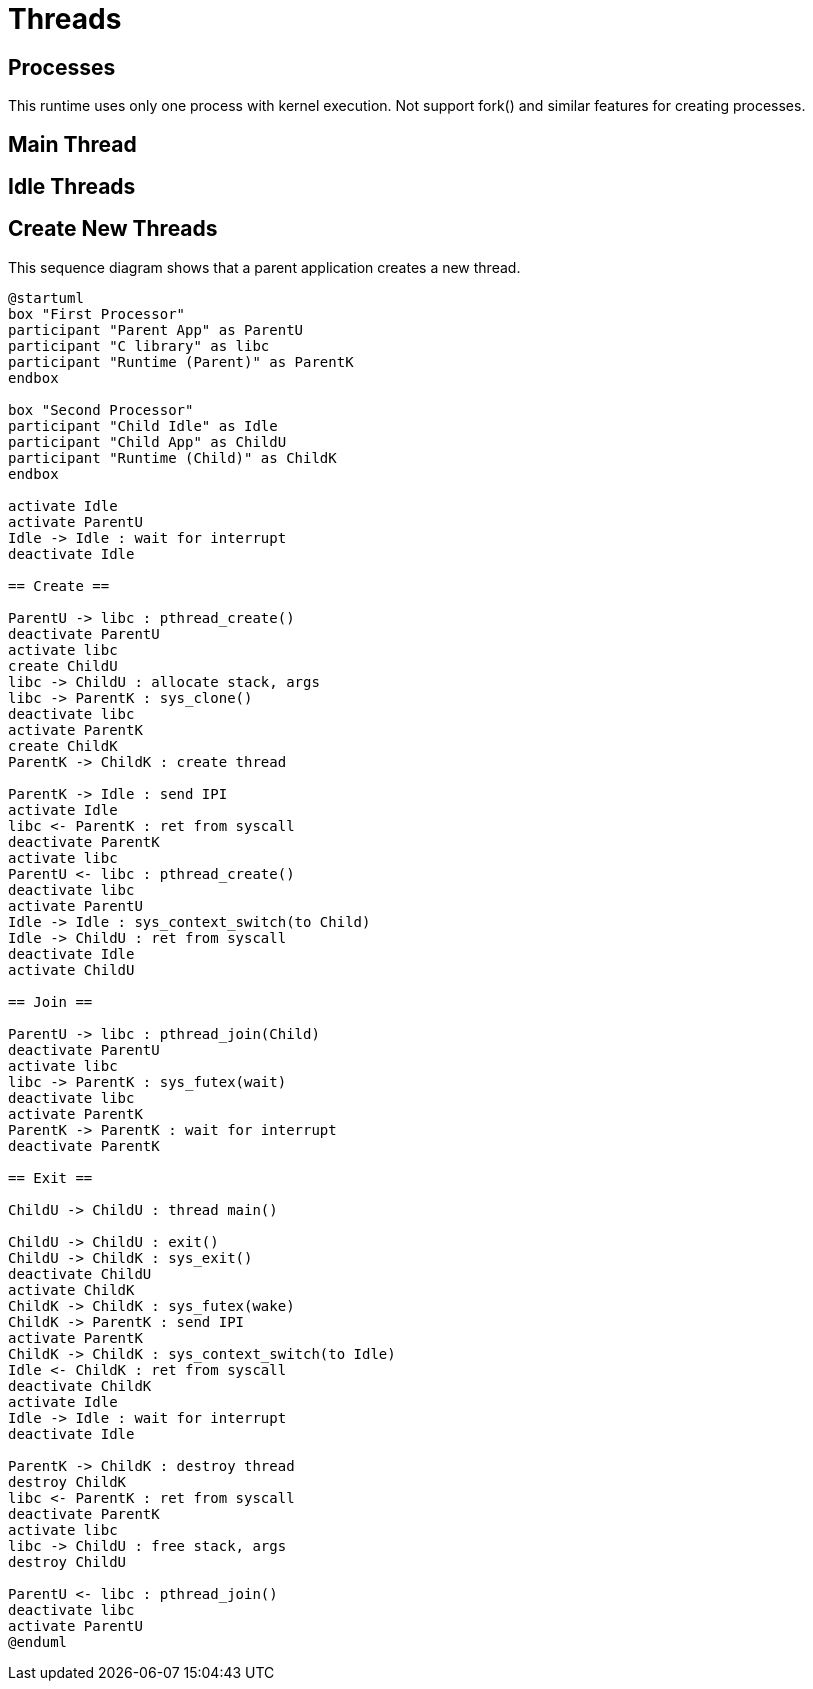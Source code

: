 
= Threads

== Processes

This runtime uses only one process with kernel execution.
Not support fork() and similar features for creating processes.


== Main Thread


== Idle Threads



== Create New Threads

This sequence diagram shows that a parent application creates a new thread.

[plantuml]
----
@startuml
box "First Processor"
participant "Parent App" as ParentU
participant "C library" as libc
participant "Runtime (Parent)" as ParentK
endbox

box "Second Processor"
participant "Child Idle" as Idle
participant "Child App" as ChildU
participant "Runtime (Child)" as ChildK
endbox

activate Idle
activate ParentU
Idle -> Idle : wait for interrupt
deactivate Idle

== Create ==

ParentU -> libc : pthread_create()
deactivate ParentU
activate libc
create ChildU
libc -> ChildU : allocate stack, args
libc -> ParentK : sys_clone()
deactivate libc
activate ParentK
create ChildK
ParentK -> ChildK : create thread

ParentK -> Idle : send IPI
activate Idle
libc <- ParentK : ret from syscall
deactivate ParentK
activate libc
ParentU <- libc : pthread_create()
deactivate libc
activate ParentU
Idle -> Idle : sys_context_switch(to Child)
Idle -> ChildU : ret from syscall
deactivate Idle
activate ChildU

== Join ==

ParentU -> libc : pthread_join(Child)
deactivate ParentU
activate libc
libc -> ParentK : sys_futex(wait)
deactivate libc
activate ParentK
ParentK -> ParentK : wait for interrupt
deactivate ParentK

== Exit ==

ChildU -> ChildU : thread main()

ChildU -> ChildU : exit()
ChildU -> ChildK : sys_exit()
deactivate ChildU
activate ChildK
ChildK -> ChildK : sys_futex(wake)
ChildK -> ParentK : send IPI
activate ParentK
ChildK -> ChildK : sys_context_switch(to Idle)
Idle <- ChildK : ret from syscall
deactivate ChildK
activate Idle
Idle -> Idle : wait for interrupt
deactivate Idle

ParentK -> ChildK : destroy thread
destroy ChildK
libc <- ParentK : ret from syscall
deactivate ParentK
activate libc
libc -> ChildU : free stack, args
destroy ChildU

ParentU <- libc : pthread_join()
deactivate libc
activate ParentU
@enduml
----
